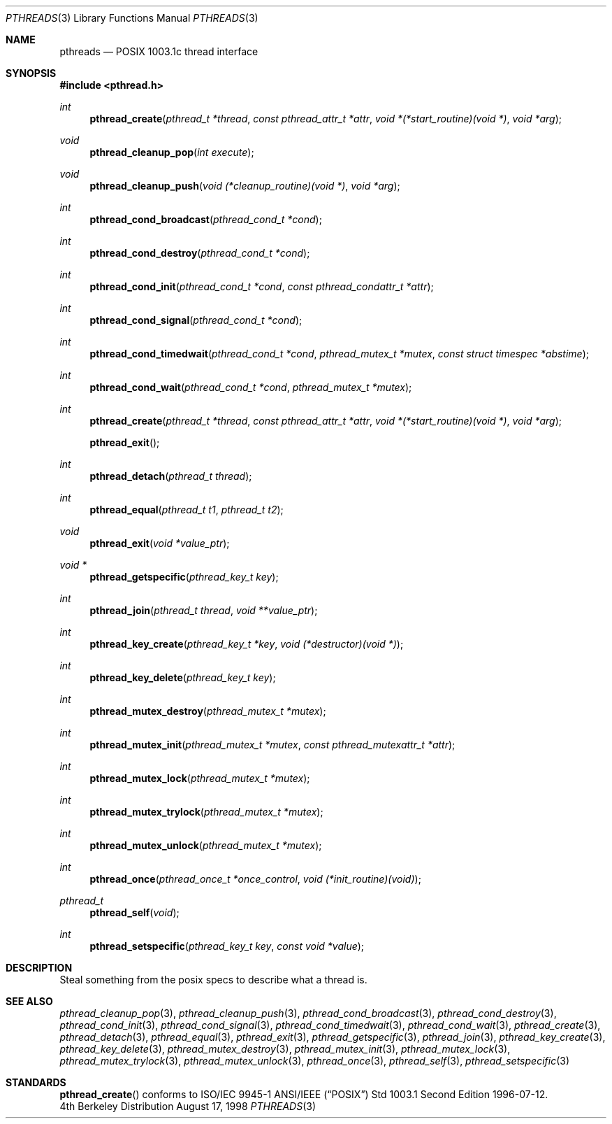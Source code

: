 .Dd August 17, 1998
.Dt PTHREADS 3
.Os BSD 4
.Sh NAME
.Nm pthreads
.Nd POSIX 1003.1c thread interface
.Sh SYNOPSIS
.Fd #include <pthread.h>
.Ft int
.Fn pthread_create "pthread_t *thread" "const pthread_attr_t *attr" "void *(*start_routine)(void *)" "void *arg"
.Ft void
.Fn pthread_cleanup_pop "int execute"
.Ft void
.Fn pthread_cleanup_push "void (*cleanup_routine)(void *)" "void *arg"
.Ft int
.Fn pthread_cond_broadcast "pthread_cond_t *cond"
.Ft int
.Fn pthread_cond_destroy "pthread_cond_t *cond"
.Ft int
.Fn pthread_cond_init "pthread_cond_t *cond" "const pthread_condattr_t *attr"
.Ft int
.Fn pthread_cond_signal "pthread_cond_t *cond"
.Ft int
.Fn pthread_cond_timedwait "pthread_cond_t *cond" "pthread_mutex_t *mutex" "const struct timespec *abstime"
.Ft int
.Fn pthread_cond_wait "pthread_cond_t *cond" "pthread_mutex_t *mutex"
.Ft int
.Fn pthread_create "pthread_t *thread" "const pthread_attr_t *attr" "void *(*start_routine)(void *)" "void *arg"
.Fn pthread_exit
.Ft int
.Fn pthread_detach "pthread_t thread"
.Ft int
.Fn pthread_equal "pthread_t t1" "pthread_t t2"
.Ft void
.Fn pthread_exit "void *value_ptr"
.Ft void *
.Fn pthread_getspecific "pthread_key_t key"
.Ft int
.Fn pthread_join "pthread_t thread" "void **value_ptr"
.Ft int
.Fn pthread_key_create "pthread_key_t *key" "void (*destructor)(void *)"
.Ft int
.Fn pthread_key_delete "pthread_key_t key"
.Ft int
.Fn pthread_mutex_destroy "pthread_mutex_t *mutex"
.Ft int
.Fn pthread_mutex_init "pthread_mutex_t *mutex" "const pthread_mutexattr_t *attr"
.Ft int
.Fn pthread_mutex_lock "pthread_mutex_t *mutex"
.Ft int
.Fn pthread_mutex_trylock "pthread_mutex_t *mutex"
.Ft int
.Fn pthread_mutex_unlock "pthread_mutex_t *mutex"
.Ft int
.Fn pthread_once "pthread_once_t *once_control" "void (*init_routine)(void)"
.Ft pthread_t
.Fn pthread_self "void"
.Ft int
.Fn pthread_setspecific "pthread_key_t key" "const void *value"
.Sh DESCRIPTION
Steal something from the posix specs to describe what a thread is.
.Sh SEE ALSO
.Xr pthread_cleanup_pop 3 ,
.Xr pthread_cleanup_push 3 ,
.Xr pthread_cond_broadcast 3 ,
.Xr pthread_cond_destroy 3 ,
.Xr pthread_cond_init 3 ,
.Xr pthread_cond_signal 3 ,
.Xr pthread_cond_timedwait 3 ,
.Xr pthread_cond_wait 3 ,
.Xr pthread_create 3 ,
.Xr pthread_detach 3 ,
.Xr pthread_equal 3 ,
.Xr pthread_exit 3 ,
.Xr pthread_getspecific 3 ,
.Xr pthread_join 3 ,
.Xr pthread_key_create 3 ,
.Xr pthread_key_delete 3 ,
.Xr pthread_mutex_destroy 3 ,
.Xr pthread_mutex_init 3 ,
.Xr pthread_mutex_lock 3 ,
.Xr pthread_mutex_trylock 3 ,
.Xr pthread_mutex_unlock 3 ,
.Xr pthread_once 3 ,
.Xr pthread_self 3 ,
.Xr pthread_setspecific 3 
.Sh STANDARDS
.Fn pthread_create
conforms to ISO/IEC 9945-1 ANSI/IEEE
.Pq Dq Tn POSIX
Std 1003.1 Second Edition 1996-07-12.
